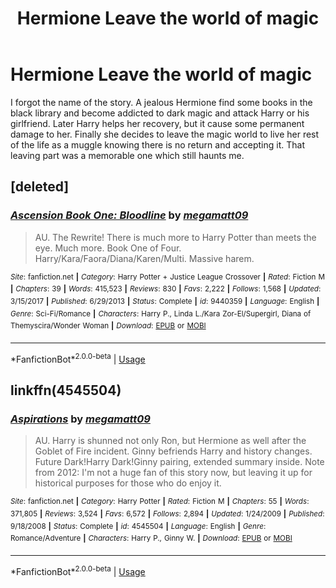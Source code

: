 #+TITLE: Hermione Leave the world of magic

* Hermione Leave the world of magic
:PROPERTIES:
:Author: arunnraju
:Score: 2
:DateUnix: 1597070778.0
:DateShort: 2020-Aug-10
:FlairText: What's That Fic?
:END:
I forgot the name of the story. A jealous Hermione find some books in the black library and become addicted to dark magic and attack Harry or his girlfriend. Later Harry helps her recovery, but it cause some permanent damage to her. Finally she decides to leave the magic world to live her rest of the life as a muggle knowing there is no return and accepting it. That leaving part was a memorable one which still haunts me.


** [deleted]
:PROPERTIES:
:Score: 1
:DateUnix: 1597072795.0
:DateShort: 2020-Aug-10
:END:

*** [[https://www.fanfiction.net/s/9440359/1/][*/Ascension Book One: Bloodline/*]] by [[https://www.fanfiction.net/u/424665/megamatt09][/megamatt09/]]

#+begin_quote
  AU. The Rewrite! There is much more to Harry Potter than meets the eye. Much more. Book One of Four. Harry/Kara/Faora/Diana/Karen/Multi. Massive harem.
#+end_quote

^{/Site/:} ^{fanfiction.net} ^{*|*} ^{/Category/:} ^{Harry} ^{Potter} ^{+} ^{Justice} ^{League} ^{Crossover} ^{*|*} ^{/Rated/:} ^{Fiction} ^{M} ^{*|*} ^{/Chapters/:} ^{39} ^{*|*} ^{/Words/:} ^{415,523} ^{*|*} ^{/Reviews/:} ^{830} ^{*|*} ^{/Favs/:} ^{2,222} ^{*|*} ^{/Follows/:} ^{1,568} ^{*|*} ^{/Updated/:} ^{3/15/2017} ^{*|*} ^{/Published/:} ^{6/29/2013} ^{*|*} ^{/Status/:} ^{Complete} ^{*|*} ^{/id/:} ^{9440359} ^{*|*} ^{/Language/:} ^{English} ^{*|*} ^{/Genre/:} ^{Sci-Fi/Romance} ^{*|*} ^{/Characters/:} ^{Harry} ^{P.,} ^{Linda} ^{L./Kara} ^{Zor-El/Supergirl,} ^{Diana} ^{of} ^{Themyscira/Wonder} ^{Woman} ^{*|*} ^{/Download/:} ^{[[http://www.ff2ebook.com/old/ffn-bot/index.php?id=9440359&source=ff&filetype=epub][EPUB]]} ^{or} ^{[[http://www.ff2ebook.com/old/ffn-bot/index.php?id=9440359&source=ff&filetype=mobi][MOBI]]}

--------------

*FanfictionBot*^{2.0.0-beta} | [[https://github.com/tusing/reddit-ffn-bot/wiki/Usage][Usage]]
:PROPERTIES:
:Author: FanfictionBot
:Score: 1
:DateUnix: 1597072813.0
:DateShort: 2020-Aug-10
:END:


** linkffn(4545504)
:PROPERTIES:
:Author: Omeganian
:Score: 1
:DateUnix: 1597072904.0
:DateShort: 2020-Aug-10
:END:

*** [[https://www.fanfiction.net/s/4545504/1/][*/Aspirations/*]] by [[https://www.fanfiction.net/u/424665/megamatt09][/megamatt09/]]

#+begin_quote
  AU. Harry is shunned not only Ron, but Hermione as well after the Goblet of Fire incident. Ginny befriends Harry and history changes. Future Dark!Harry Dark!Ginny pairing, extended summary inside. Note from 2012: I'm not a huge fan of this story now, but leaving it up for historical purposes for those who do enjoy it.
#+end_quote

^{/Site/:} ^{fanfiction.net} ^{*|*} ^{/Category/:} ^{Harry} ^{Potter} ^{*|*} ^{/Rated/:} ^{Fiction} ^{M} ^{*|*} ^{/Chapters/:} ^{55} ^{*|*} ^{/Words/:} ^{371,805} ^{*|*} ^{/Reviews/:} ^{3,524} ^{*|*} ^{/Favs/:} ^{6,572} ^{*|*} ^{/Follows/:} ^{2,894} ^{*|*} ^{/Updated/:} ^{1/24/2009} ^{*|*} ^{/Published/:} ^{9/18/2008} ^{*|*} ^{/Status/:} ^{Complete} ^{*|*} ^{/id/:} ^{4545504} ^{*|*} ^{/Language/:} ^{English} ^{*|*} ^{/Genre/:} ^{Romance/Adventure} ^{*|*} ^{/Characters/:} ^{Harry} ^{P.,} ^{Ginny} ^{W.} ^{*|*} ^{/Download/:} ^{[[http://www.ff2ebook.com/old/ffn-bot/index.php?id=4545504&source=ff&filetype=epub][EPUB]]} ^{or} ^{[[http://www.ff2ebook.com/old/ffn-bot/index.php?id=4545504&source=ff&filetype=mobi][MOBI]]}

--------------

*FanfictionBot*^{2.0.0-beta} | [[https://github.com/tusing/reddit-ffn-bot/wiki/Usage][Usage]]
:PROPERTIES:
:Author: FanfictionBot
:Score: 1
:DateUnix: 1597072920.0
:DateShort: 2020-Aug-10
:END:
